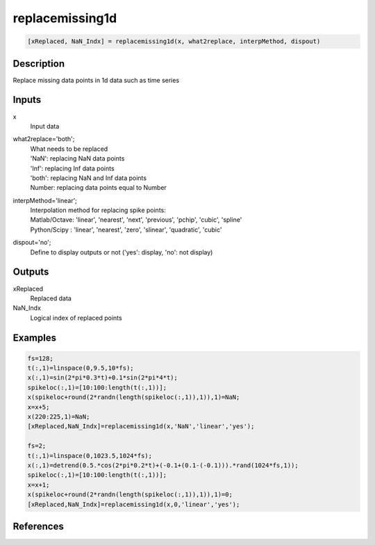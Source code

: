 .. ++++++++++++++++++++++++++++++++YA LATIF++++++++++++++++++++++++++++++++++
.. +                                                                        +
.. + ScientiMate                                                            +
.. + Earth-Science Data Analysis Library                                    +
.. +                                                                        +
.. + Developed by: Arash Karimpour                                          +
.. + Contact     : www.arashkarimpour.com                                   +
.. + Developed/Updated (yyyy-mm-dd): 2017-02-01/2020-02-01                  +
.. +                                                                        +
.. ++++++++++++++++++++++++++++++++++++++++++++++++++++++++++++++++++++++++++

replacemissing1d
================

.. code:: MATLAB

    [xReplaced, NaN_Indx] = replacemissing1d(x, what2replace, interpMethod, dispout)

Description
-----------

Replace missing data points in 1d data such as time series

Inputs
------

x
    Input data
what2replace='both';
    | What needs to be replaced
    | 'NaN': replacing NaN data points
    | 'Inf': replacing Inf data points
    | 'both': replacing NaN and Inf data points
    | Number: replacing data points equal to Number
interpMethod='linear';
    | Interpolation method for replacing spike points:
    | Matlab/Octave: 'linear', 'nearest', 'next', 'previous', 'pchip', 'cubic', 'spline'
    | Python/Scipy : 'linear', 'nearest', 'zero', 'slinear', 'quadratic', 'cubic'
dispout='no';
    Define to display outputs or not ('yes': display, 'no': not display)

Outputs
-------

xReplaced
    Replaced data
NaN_Indx
    Logical index of replaced points

Examples
--------

.. code:: MATLAB

    fs=128;
    t(:,1)=linspace(0,9.5,10*fs);
    x(:,1)=sin(2*pi*0.3*t)+0.1*sin(2*pi*4*t);
    spikeloc(:,1)=[10:100:length(t(:,1))];
    x(spikeloc+round(2*randn(length(spikeloc(:,1)),1)),1)=NaN;
    x=x+5;
    x(220:225,1)=NaN;
    [xReplaced,NaN_Indx]=replacemissing1d(x,'NaN','linear','yes');

    fs=2;
    t(:,1)=linspace(0,1023.5,1024*fs);
    x(:,1)=detrend(0.5.*cos(2*pi*0.2*t)+(-0.1+(0.1-(-0.1))).*rand(1024*fs,1));
    spikeloc(:,1)=[10:100:length(t(:,1))];
    x=x+1;
    x(spikeloc+round(2*randn(length(spikeloc(:,1)),1)),1)=0;
    [xReplaced,NaN_Indx]=replacemissing1d(x,0,'linear','yes');

References
----------

.. License & Disclaimer
.. --------------------
..
.. Copyright (c) 2020 Arash Karimpour
..
.. http://www.arashkarimpour.com
..
.. THE SOFTWARE IS PROVIDED "AS IS", WITHOUT WARRANTY OF ANY KIND, EXPRESS OR
.. IMPLIED, INCLUDING BUT NOT LIMITED TO THE WARRANTIES OF MERCHANTABILITY,
.. FITNESS FOR A PARTICULAR PURPOSE AND NONINFRINGEMENT. IN NO EVENT SHALL THE
.. AUTHORS OR COPYRIGHT HOLDERS BE LIABLE FOR ANY CLAIM, DAMAGES OR OTHER
.. LIABILITY, WHETHER IN AN ACTION OF CONTRACT, TORT OR OTHERWISE, ARISING FROM,
.. OUT OF OR IN CONNECTION WITH THE SOFTWARE OR THE USE OR OTHER DEALINGS IN THE
.. SOFTWARE.
